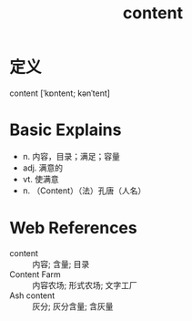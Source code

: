 #+title: content
#+roam_tags:英语单词

* 定义
  
content [ˈkɒntent; kənˈtent]

* Basic Explains
- n. 内容，目录；满足；容量
- adj. 满意的
- vt. 使满意
- n. （Content）（法）孔唐（人名）

* Web References
- content :: 内容; 含量; 目录
- Content Farm :: 内容农场; 形式农场; 文字工厂
- Ash content :: 灰分; 灰分含量; 含灰量
